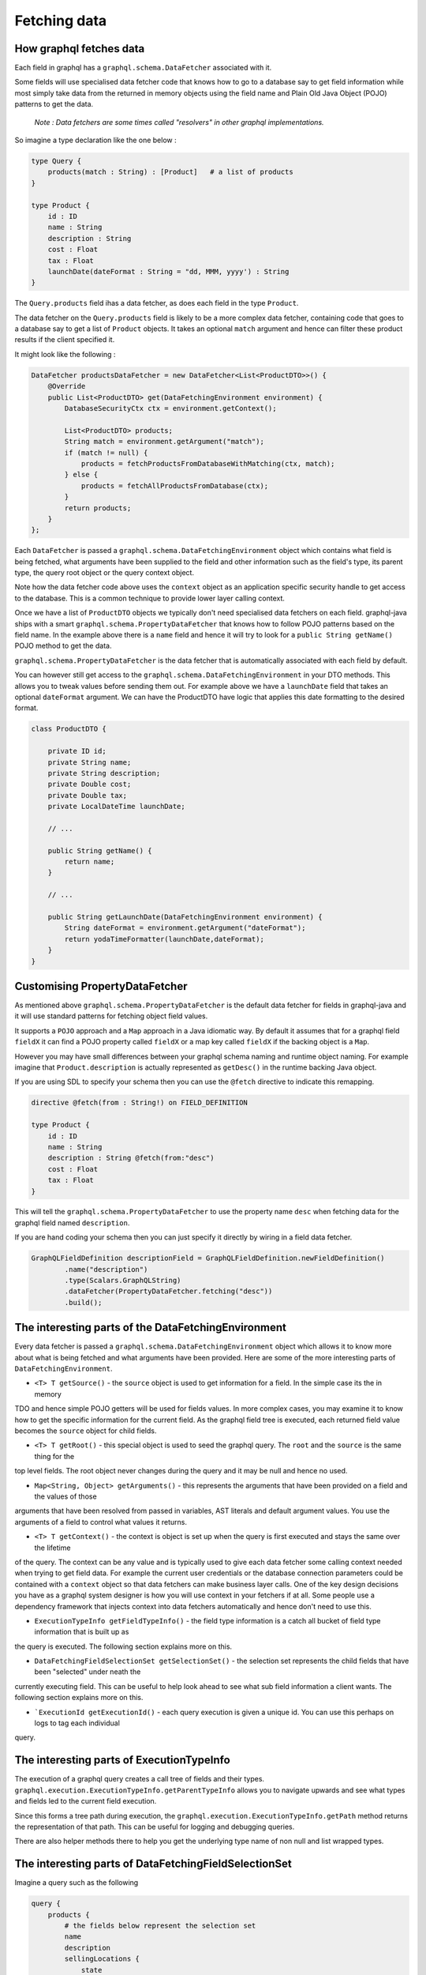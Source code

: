 Fetching data
=============

How graphql fetches data
------------------------

Each field in graphql has a ``graphql.schema.DataFetcher`` associated with it.

Some fields will use specialised data fetcher code that knows how to go to a database say to get field information while
most simply take data from the returned in memory objects using the field name and Plain Old Java Object (POJO) patterns
to get the data.

    `Note : Data fetchers are some times called "resolvers" in other graphql implementations.`

So imagine a type declaration like the one below :


.. code-block:: graphql

    type Query {
        products(match : String) : [Product]   # a list of products
    }

    type Product {
        id : ID
        name : String
        description : String
        cost : Float
        tax : Float
        launchDate(dateFormat : String = "dd, MMM, yyyy') : String
    }

The ``Query.products`` field ihas a data fetcher, as does each field in the type ``Product``.

The data fetcher on the ``Query.products`` field is likely to be a more complex data fetcher, containing code that
goes to a database say to get a list of ``Product`` objects.  It takes an optional ``match`` argument and hence can filter these
product results if the client specified it.

It might look like the following :

.. code-block:: java

        DataFetcher productsDataFetcher = new DataFetcher<List<ProductDTO>>() {
            @Override
            public List<ProductDTO> get(DataFetchingEnvironment environment) {
                DatabaseSecurityCtx ctx = environment.getContext();

                List<ProductDTO> products;
                String match = environment.getArgument("match");
                if (match != null) {
                    products = fetchProductsFromDatabaseWithMatching(ctx, match);
                } else {
                    products = fetchAllProductsFromDatabase(ctx);
                }
                return products;
            }
        };

Each ``DataFetcher`` is passed a ``graphql.schema.DataFetchingEnvironment`` object which contains what field is being fetched, what
arguments have been supplied to the field and other information such as the field's type, its parent type, the query root object or the query
context object.

Note how the data fetcher code above uses the ``context`` object as an application specific security handle to get access
to the database.  This is a common technique to provide lower layer calling context.

Once we have a list of ``ProductDTO`` objects we typically don't need specialised data fetchers on each field.  graphql-java
ships with a smart ``graphql.schema.PropertyDataFetcher`` that knows how to follow POJO patterns based
on the field name.  In the example above there is a ``name`` field and hence it will try to look for a ``public String getName()``
POJO method to get the data.


``graphql.schema.PropertyDataFetcher`` is the data fetcher that is automatically associated with each field by default.

You can however still get access to the ``graphql.schema.DataFetchingEnvironment`` in your DTO methods.  This allows you to
tweak values before sending them out.  For example above we have a ``launchDate`` field that takes an optional ``dateFormat``
argument.  We can have the ProductDTO have logic that applies this date formatting to the desired format.


.. code-block:: java

    class ProductDTO {

        private ID id;
        private String name;
        private String description;
        private Double cost;
        private Double tax;
        private LocalDateTime launchDate;

        // ...

        public String getName() {
            return name;
        }

        // ...

        public String getLaunchDate(DataFetchingEnvironment environment) {
            String dateFormat = environment.getArgument("dateFormat");
            return yodaTimeFormatter(launchDate,dateFormat);
        }
    }

Customising PropertyDataFetcher
-------------------------------

As mentioned above ``graphql.schema.PropertyDataFetcher`` is the default data fetcher for fields in graphql-java and it will use standard patterns for fetching
object field values.

It supports a ``POJO`` approach and a ``Map`` approach in a Java idiomatic way.  By default it assumes that for a graphql field ``fieldX`` it can find a POJO property
called ``fieldX`` or a map key called ``fieldX`` if the backing object is a ``Map``.

However you may have small differences between your graphql schema naming and runtime object naming.  For example imagine that ``Product.description`` is actually
represented as ``getDesc()`` in the runtime backing Java object.

If you are using SDL to specify your schema then you can use the ``@fetch`` directive to indicate this remapping.

.. code-block:: graphql

    directive @fetch(from : String!) on FIELD_DEFINITION

    type Product {
        id : ID
        name : String
        description : String @fetch(from:"desc")
        cost : Float
        tax : Float
    }

This will tell the ``graphql.schema.PropertyDataFetcher`` to use the property name ``desc`` when fetching data for the graphql field named ``description``.

If you are hand coding your schema then you can just specify it directly by wiring in a field data fetcher.

.. code-block:: java

        GraphQLFieldDefinition descriptionField = GraphQLFieldDefinition.newFieldDefinition()
                .name("description")
                .type(Scalars.GraphQLString)
                .dataFetcher(PropertyDataFetcher.fetching("desc"))
                .build();



The interesting parts of the DataFetchingEnvironment
----------------------------------------------------

Every data fetcher is passed a ``graphql.schema.DataFetchingEnvironment`` object which allows it to know more about what is being fetched
and what arguments have been provided.  Here are some of the more interesting parts of ``DataFetchingEnvironment``.

* ``<T> T getSource()`` - the ``source`` object is used to get information for a field.  In the simple case its the in memory
TDO and hence simple POJO getters will be used for fields values.  In more complex cases, you may examine it to know
how to get the specific information for the current field.  As the graphql field tree is executed, each returned field value
becomes the ``source`` object for child fields.

* ``<T> T getRoot()`` - this special object is used to seed the graphql query.  The ``root`` and the ``source`` is the same thing for the
top level fields.  The root object never changes during the query and it may be null and hence no used.

* ``Map<String, Object> getArguments()`` - this represents the arguments that have been provided on a field and the values of those
arguments that have been resolved from passed in variables, AST literals and default argument values.  You use the arguments
of a field to control what values it returns.

* ``<T> T getContext()`` - the context is object is set up when the query is first executed and stays the same over the lifetime
of the query.  The context can be any value and is typically used to give each data fetcher some calling context needed
when trying to get field data.  For example the current user credentials or the database connection parameters could be contained
with a ``context`` object so that data fetchers can make business layer calls.  One of the key design decisions you have as a graphql
system designer is how you will use context in your fetchers if at all.  Some people use a dependency framework that injects context into
data fetchers automatically and hence don't need to use this.


* ``ExecutionTypeInfo getFieldTypeInfo()`` - the field type information is a catch all bucket of field type information that is built up as
the query is executed.  The following section explains more on this.

* ``DataFetchingFieldSelectionSet getSelectionSet()`` - the selection set represents the child fields that have been "selected" under neath the
currently executing field. This can be useful to help look ahead to see what sub field information a client wants.  The following section explains more on this.

* ```ExecutionId getExecutionId()`` - each query execution is given a unique id.  You can use this perhaps on logs to tag each individual
query.




The interesting parts of ExecutionTypeInfo
------------------------------------------

The execution of a graphql query creates a call tree of fields and their types.  ``graphql.execution.ExecutionTypeInfo.getParentTypeInfo``
allows you to navigate upwards and see what types and fields led to the current field execution.

Since this forms a tree path during execution, the ``graphql.execution.ExecutionTypeInfo.getPath`` method returns the representation of that
path.  This can be useful for logging and debugging queries.

There are also helper methods there to help you get the underlying type name of non null and list wrapped types.


The interesting parts of DataFetchingFieldSelectionSet
------------------------------------------------------

Imagine a query such as the following


.. code-block:: graphql

    query {
        products {
            # the fields below represent the selection set
            name
            description
            sellingLocations {
                state
            }
        }
    }


The sub fields here of the ``products`` field represent the selection set of that field.  It can be useful to know what sub selection has been asked for
so the data fetcher can optimise the data access queries.  For example an SQL backed system may be able to use the field sub selection to
only retrieve the columns that have been asked for.

In the example above we have asked for ``selectionLocations`` information and hence we may be able to make an more efficient data access query where
we ask for product information and selling location information at the same time.

